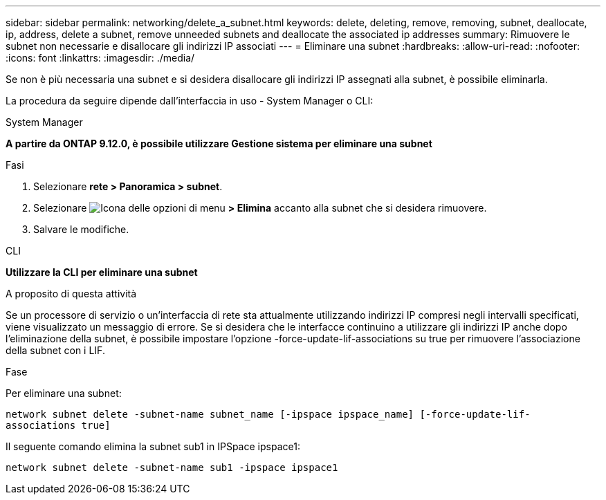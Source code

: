 ---
sidebar: sidebar 
permalink: networking/delete_a_subnet.html 
keywords: delete, deleting, remove, removing, subnet, deallocate, ip, address, delete a subnet, remove unneeded subnets and deallocate the associated ip addresses 
summary: Rimuovere le subnet non necessarie e disallocare gli indirizzi IP associati 
---
= Eliminare una subnet
:hardbreaks:
:allow-uri-read: 
:nofooter: 
:icons: font
:linkattrs: 
:imagesdir: ./media/


[role="lead"]
Se non è più necessaria una subnet e si desidera disallocare gli indirizzi IP assegnati alla subnet, è possibile eliminarla.

La procedura da seguire dipende dall'interfaccia in uso - System Manager o CLI:

[role="tabbed-block"]
====
.System Manager
--
*A partire da ONTAP 9.12.0, è possibile utilizzare Gestione sistema per eliminare una subnet*

.Fasi
. Selezionare *rete > Panoramica > subnet*.
. Selezionare image:icon_kabob.gif["Icona delle opzioni di menu"] *> Elimina* accanto alla subnet che si desidera rimuovere.
. Salvare le modifiche.


--
.CLI
--
*Utilizzare la CLI per eliminare una subnet*

.A proposito di questa attività
Se un processore di servizio o un'interfaccia di rete sta attualmente utilizzando indirizzi IP compresi negli intervalli specificati, viene visualizzato un messaggio di errore. Se si desidera che le interfacce continuino a utilizzare gli indirizzi IP anche dopo l'eliminazione della subnet, è possibile impostare l'opzione -force-update-lif-associations su true per rimuovere l'associazione della subnet con i LIF.

.Fase
Per eliminare una subnet:

`network subnet delete -subnet-name subnet_name [-ipspace ipspace_name] [-force-update-lif- associations true]`

Il seguente comando elimina la subnet sub1 in IPSpace ipspace1:

`network subnet delete -subnet-name sub1 -ipspace ipspace1`

--
====
